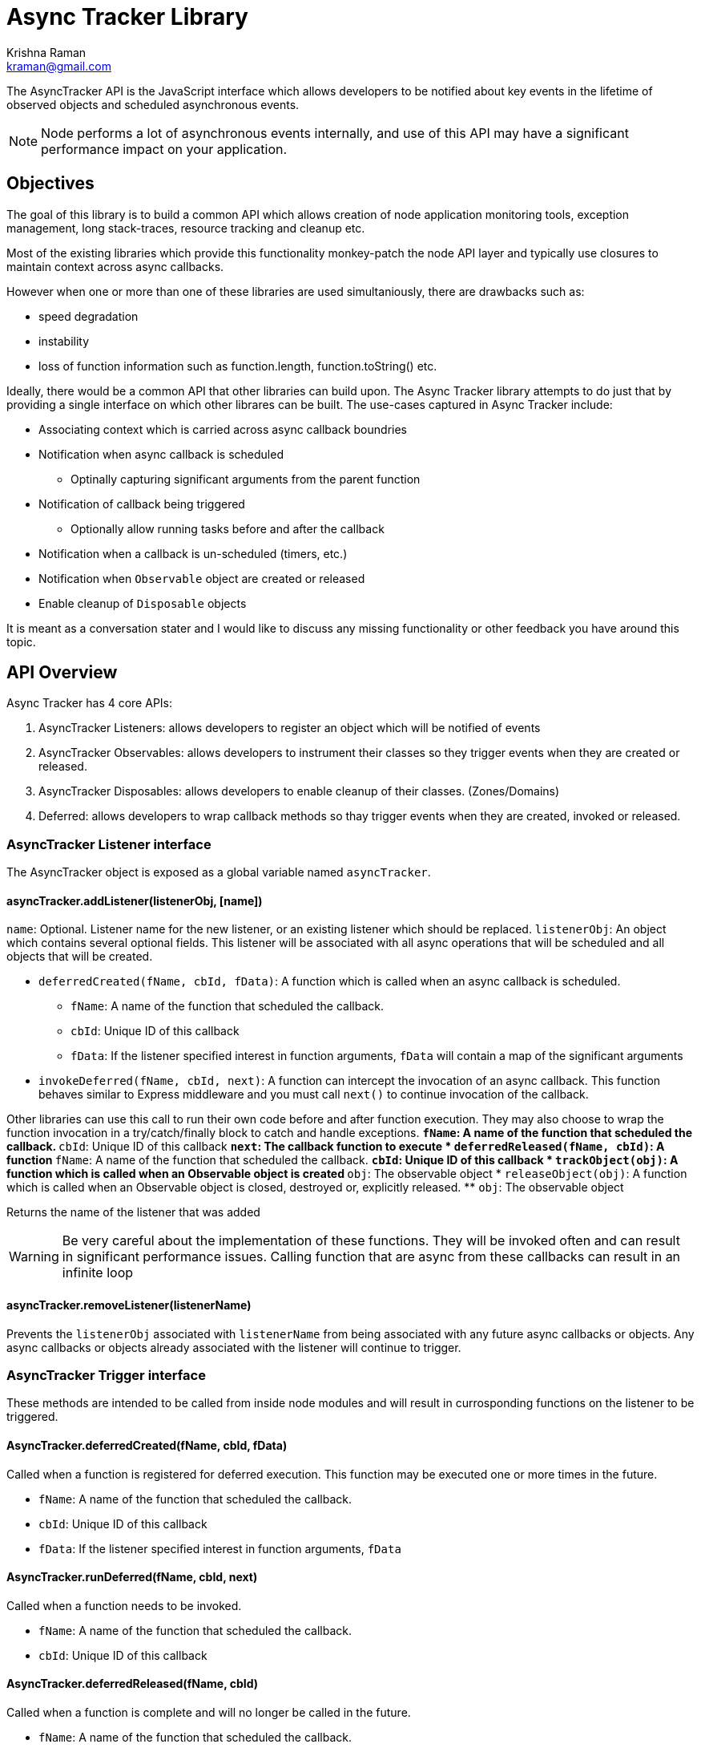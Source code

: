 = Async Tracker Library
Krishna Raman <kraman@gmail.com>

:toc: manual
:toclevels: 4
:toc-placement: preamble

The AsyncTracker API is the JavaScript interface which allows developers to be
notified about key events in the lifetime of observed objects and scheduled
asynchronous events.

NOTE: Node performs a lot of asynchronous events internally, and use of this
API may have a significant performance impact on your application.

== Objectives

The goal of this library is to build a common API which allows creation of node application monitoring tools, exception management, long stack-traces, resource tracking and cleanup etc.

Most of the existing libraries which provide this functionality monkey-patch the node API layer and typically use closures to maintain context across async callbacks.

However when one or more than one of these libraries are used simultaniously, there are drawbacks such as:

* speed degradation
* instability
* loss of function information such as function.length, function.toString() etc.

Ideally, there would be a common API that other libraries can build upon. The Async Tracker library attempts to do just that by providing a single interface on which other librares can be built. The use-cases captured in Async Tracker include:

* Associating context which is carried across async callback boundries
* Notification when async callback is scheduled
** Optinally capturing significant arguments from the parent function
* Notification of callback being triggered
** Optionally allow running tasks before and after the callback
* Notification when a callback is un-scheduled (timers, etc.)
* Notification when `Observable` object are created or released
* Enable cleanup of `Disposable` objects

It is meant as a conversation stater and I would like to discuss any missing functionality or other feedback you have around this topic.

== API Overview

Async Tracker has 4 core APIs:

. AsyncTracker Listeners: allows developers to register an object which will be notified of events
. AsyncTracker Observables: allows developers to instrument their classes so they trigger events when they are created or released.
. AsyncTracker Disposables: allows developers to enable cleanup of their classes. (Zones/Domains)
. Deferred: allows developers to wrap callback methods so thay trigger events when they are created, invoked or released.

=== AsyncTracker Listener interface

The AsyncTracker object is exposed as a global variable named `asyncTracker`.

==== asyncTracker.addListener(listenerObj, [name])

`name`: Optional. Listener name for the new listener, or an existing listener which should be replaced.
`listenerObj`: An object which contains several optional fields. This listener will be associated with all async operations that will be scheduled and all objects that will be created.

* `deferredCreated(fName, cbId, fData)`: A function which is called when an async callback is scheduled.
** `fName`: A name of the function that scheduled the callback.
** `cbId`: Unique ID of this callback
** `fData`: If the listener specified interest in function arguments, `fData` will contain a map of the significant arguments
* `invokeDeferred(fName, cbId, next)`: A function can intercept the invocation of an async callback. This function behaves similar to Express middleware and you must call `next()` to continue invocation of the callback.

Other libraries can use this call to run their own code before and after function execution. They may also choose to wrap the function invocation in a try/catch/finally block to catch and handle exceptions.
** `fName`: A name of the function that scheduled the callback.
** `cbId`: Unique ID of this callback
** `next`: The callback function to execute
* `deferredReleased(fName, cbId)`: A function
** `fName`: A name of the function that scheduled the callback.
** `cbId`: Unique ID of this callback
* `trackObject(obj)`: A function which is called when an Observable object is created
** `obj`: The observable object
* `releaseObject(obj)`: A function which is called when an Observable object is closed, destroyed or, explicitly released.
** `obj`: The observable object

Returns the name of the listener that was added

WARNING: Be very careful about the implementation of these functions. They will be invoked often and can result in significant performance issues. Calling function that are async from these callbacks can result in an infinite loop

==== asyncTracker.removeListener(listenerName)

Prevents the `listenerObj` associated with `listenerName` from being associated with any future async callbacks or objects. Any async callbacks or objects already associated with the listener will continue to trigger.

=== AsyncTracker Trigger interface

These methods are intended to be called from inside node modules and will result in currosponding functions on the listener to be triggered.

==== AsyncTracker.deferredCreated(fName, cbId, fData)

Called when a function is registered for deferred execution. This function may be executed one or more times in the future.

* `fName`: A name of the function that scheduled the callback.
* `cbId`: Unique ID of this callback
* `fData`: If the listener specified interest in function arguments, `fData`

==== AsyncTracker.runDeferred(fName, cbId, next)

Called when a function needs to be invoked.

* `fName`: A name of the function that scheduled the callback.
* `cbId`: Unique ID of this callback

==== AsyncTracker.deferredReleased(fName, cbId)

Called when a function is complete and will no longer be called in the future. 

* `fName`: A name of the function that scheduled the callback.
* `cbId`: Unique ID of this callback

=== AsyncTracker Observable interface

The Observable API allows objects to trigger events so that they can be tracked by `listenerObj`s. Developers of other external libraries can also add these calls into their objects if they wish for them to be tracked.

For example, when you open a file with Node, it returns the file handle. This library maintains a list of open handles as https://github.com/kraman/async-tracker/blob/master/lib/bindings/fs.js#L15[FDTracker objects] and triggers the Observable API events when a file is opened or closed. A library like Zones can then use this information to track and close file handles even if the user code has lost track of it.

==== asyncTracker.trackObject(obj)

Associate `obj` with the currently active `listenerObj` and trigger the `trackObject` function.

==== asyncTracker.releaseObject(obj)

Un-associate `obj` with the `listenerObj` and trigger the `releaseObject` function.

=== Disposable

This API should be implemented by tracked objects if they wish to be cleaned up by modules like Zones or Domains when they exit. This API relies on the object also registering using the Observable APIs.

==== Object.dispose()

This method is called by Zones or similar libraries when they are exiting and waish to cleanup a tracked object.

=== Deferred (Helper API)

The Deferred API provides helper functions which can be used by developers to wrap callback functions so that they trigger the appropriate functions on `listenerObj` and maintain context.

==== Deferred.wrap(fName, fArgs, fCallback)

Developers can use this function to wrap a generic callback. This function will return a closure which will trigger the appropriate `listenerObj` functions.

* `fName`: The name of function that uses this callback. Eg: fs.open
* `fArgs`: Map of argument name to values. This will be passed to listeners that are interested in function arguments
* `fCallback`: The callback function to be wrapped

==== Deferred.wrapWithArguments(fName, fArgs, fCallback, callbackArgs)

Developers can use this function to wrap a generic callback. This function will return a closure which will trigger the appropriate `listenerObj` functions.

* `fName`: The name of function that uses this callback. Eg: fs.open
* `fArgs`: Map of argument name to values. This will be passed to listeners that are interested in function arguments
* `fCallback`: The callback function to be wrapped

==== Deferred.wrapMethod(fMethod, argMap, callbackPos)

* `fMethod`: The method to be wrapped
* `argMap`: Map of argument name to argument positions. This is used to construct the argument map for listeners that are interested in function arguments. If an argument is optional, it should be prefixed with `?`.
* `callbackPos`: Optional position of the callback function. If not provided, it assumes the last argument is the callback function.

==== Deferred.wrapRequest(fMethod, argList, callbackPos)

* `fMethod`: The request method to be wrapped
* `argList`: List of request argument names. This is used to construct the argument map for listeners that are interested in function arguments. If an argument is optional, it should be prefixed with `?`.
* `callbackPos`: Optional position of the callback function. If not provided, it assumes the last argument is the callback function.

== Implementation

Ideally, all the events generated from this library would happen in core Node code. However, this library has been created using monkey-patching to experiment and stabalize the API before attempting to get in include in node core.

This library provides a very small subset of the implementation in order to demonstrate the API and concept. The following Node core APIs will need to be patched for a more complete implementation:

* Cares-wrap (DNS APIs)
* Process-wrap (child-process APIs)
* Stream-wrap
* Cluster
* Crypto (`pbkdf2`, `randomBytes`, `pseudoRandomBytes`)
* fs Watch APIs: (`fs.watch`, `fs.watchFile`, `fs.FSWatcher`)
* process object: `process.on('SIGHUP')` and other signals.
* tls / https
* udp
* zlib

All the Listener calls are executed within the context of the functions creating the deferred callbacks or in the context of the callback execution. Thsi allows libraries built using AsyncTracker to gather whatever structured data they reuire to operate.

Altough the current code is completly written in JS, the API should be accessable from C/C++ code as well allowing for native modules to be use all AsyncTracker capabilities as long they comply with the interfaces.

=== Possible optimizations

https://github.com/bnoordhuis[Ben] has written https://github.com/joyent/node/pull/8090[a patch] which builds upon the AsyncWrap API to allow tracking calls across async boundries without having to maintain a closure.

== Related work

* AsyncWrap is a part of some very useful work that https://github.com/trevnorris[Trevor Norris] did while implementing Async Listener in v0.11. While the https://github.com/joyent/node/pull/8110[JS part of Aync Listeners is being removed], the AsyncWrap C++ classes remain.
* https://github.com/Qard[Stephen Belanger] has also built https://github.com/Qard/stacks-concept[a proof-of-concept API] which attempts to solve some of the same issues as AsyncTracker.